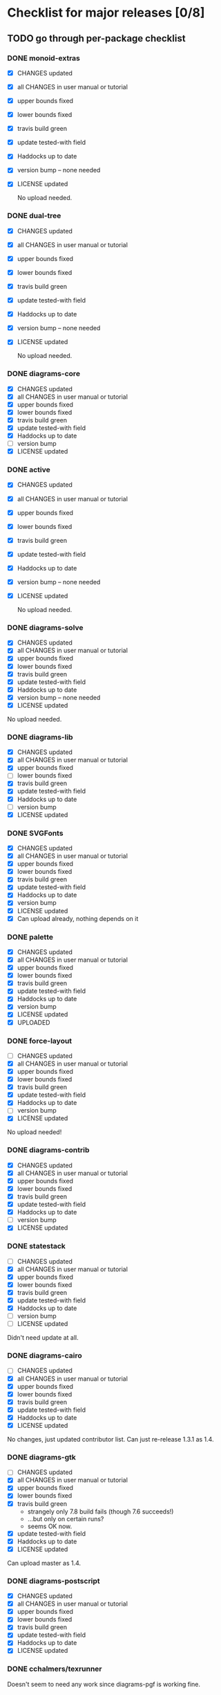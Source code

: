 * Checklist for major releases [0/8]
** TODO go through per-package checklist
*** DONE monoid-extras
  + [X] CHANGES updated
  + [X] all CHANGES in user manual or tutorial
  + [X] upper bounds fixed
  + [X] lower bounds fixed
  + [X] travis build green
  + [X] update tested-with field
  + [X] Haddocks up to date
  + [X] version bump  -- none needed
  + [X] LICENSE updated

    No upload needed.
*** DONE dual-tree
  + [X] CHANGES updated
  + [X] all CHANGES in user manual or tutorial
  + [X] upper bounds fixed
  + [X] lower bounds fixed
  + [X] travis build green
  + [X] update tested-with field
  + [X] Haddocks up to date
  + [X] version bump -- none needed
  + [X] LICENSE updated

    No upload needed.
*** DONE diagrams-core
  + [X] CHANGES updated
  + [X] all CHANGES in user manual or tutorial
  + [X] upper bounds fixed
  + [X] lower bounds fixed
  + [X] travis build green
  + [X] update tested-with field
  + [X] Haddocks up to date
  + [ ] version bump
  + [X] LICENSE updated
*** DONE active
  + [X] CHANGES updated
  + [X] all CHANGES in user manual or tutorial
  + [X] upper bounds fixed
  + [X] lower bounds fixed
  + [X] travis build green
  + [X] update tested-with field
  + [X] Haddocks up to date
  + [X] version bump  -- none needed
  + [X] LICENSE updated

    No upload needed.
*** DONE diagrams-solve
  + [X] CHANGES updated
  + [X] all CHANGES in user manual or tutorial
  + [X] upper bounds fixed
  + [X] lower bounds fixed
  + [X] travis build green
  + [X] update tested-with field
  + [X] Haddocks up to date
  + [X] version bump -- none needed
  + [X] LICENSE updated

  No upload needed.
*** DONE diagrams-lib
  + [X] CHANGES updated
  + [X] all CHANGES in user manual or tutorial
  + [X] upper bounds fixed
  + [ ] lower bounds fixed
  + [X] travis build green
  + [X] update tested-with field
  + [X] Haddocks up to date
  + [ ] version bump
  + [X] LICENSE updated
*** DONE SVGFonts
  + [X] CHANGES updated
  + [X] all CHANGES in user manual or tutorial
  + [X] upper bounds fixed
  + [X] lower bounds fixed
  + [X] travis build green
  + [X] update tested-with field
  + [X] Haddocks up to date
  + [X] version bump
  + [X] LICENSE updated
  + [X] Can upload already, nothing depends on it
*** DONE palette
  + [X] CHANGES updated
  + [X] all CHANGES in user manual or tutorial
  + [X] upper bounds fixed
  + [X] lower bounds fixed
  + [X] travis build green
  + [X] update tested-with field
  + [X] Haddocks up to date
  + [X] version bump
  + [X] LICENSE updated
  + [X] UPLOADED
*** DONE force-layout
  + [ ] CHANGES updated
  + [X] all CHANGES in user manual or tutorial
  + [X] upper bounds fixed
  + [X] lower bounds fixed
  + [X] travis build green
  + [X] update tested-with field
  + [X] Haddocks up to date
  + [ ] version bump
  + [X] LICENSE updated

  No upload needed!
*** DONE diagrams-contrib
  + [X] CHANGES updated
  + [X] all CHANGES in user manual or tutorial
  + [X] upper bounds fixed
  + [X] lower bounds fixed
  + [X] travis build green
  + [X] update tested-with field
  + [X] Haddocks up to date
  + [ ] version bump
  + [X] LICENSE updated
*** DONE statestack
  + [ ] CHANGES updated
  + [X] all CHANGES in user manual or tutorial
  + [X] upper bounds fixed
  + [X] lower bounds fixed
  + [X] travis build green
  + [X] update tested-with field
  + [X] Haddocks up to date
  + [ ] version bump
  + [ ] LICENSE updated

  Didn't need update at all.
*** DONE diagrams-cairo
  + [ ] CHANGES updated
  + [X] all CHANGES in user manual or tutorial
  + [X] upper bounds fixed
  + [X] lower bounds fixed
  + [X] travis build green
  + [X] update tested-with field
  + [X] Haddocks up to date
  + [X] LICENSE updated

  No changes, just updated contributor list.  Can just re-release
  1.3.1 as 1.4.

*** DONE diagrams-gtk
  + [ ] CHANGES updated
  + [X] all CHANGES in user manual or tutorial
  + [X] upper bounds fixed
  + [X] lower bounds fixed
  + [X] travis build green
    - strangely only 7.8 build fails (though 7.6 succeeds!)
    - ...but only on certain runs?
    - seems OK now.
  + [X] update tested-with field
  + [X] Haddocks up to date
  + [X] LICENSE updated

  Can upload master as 1.4.
*** DONE diagrams-postscript
  + [X] CHANGES updated
  + [X] all CHANGES in user manual or tutorial
  + [X] upper bounds fixed
  + [X] lower bounds fixed
  + [X] travis build green
  + [X] update tested-with field
  + [X] Haddocks up to date
  + [X] LICENSE updated
*** DONE cchalmers/texrunner
  Doesn't seem to need any work since diagrams-pgf is working fine.
*** DONE diagrams-pgf
  + [X] CHANGES updated
  + [X] all CHANGES in user manual or tutorial
  + [X] upper bounds fixed
  + [X] lower bounds fixed
  + [X] travis build green
  + [X] update tested-with field
  + [X] Haddocks up to date
  + [ ] version bump
  + [X] LICENSE updated
*** DONE diagrams-rasterific
  + [X] CHANGES updated
  + [X] all CHANGES in user manual or tutorial
  + [X] upper bounds fixed
  + [X] lower bounds fixed
  + [X] travis build green
    - 7.8 build failed with weird error, maybe transient.
      Rebuilding. OK.
  + [X] update tested-with field
  + [X] Haddocks up to date
  + [ ] version bump
  + [X] LICENSE updated
*** DONE jeffreyrosenbluth/svg-builder
    Nothing needed.
*** DONE diagrams-svg
  + [X] CHANGES updated
  + [X] all CHANGES in user manual or tutorial
  + [X] upper bounds fixed
  + [ ] lower bounds fixed
  + [X] travis build green
  + [X] update tested-with field
  + [X] Haddocks up to date
  + [X] version bump
  + [X] LICENSE updated

  + [ ] Need to bump bounds for other diagrams packages, then upload 1.4.1
*** DONE jeffreyrosenbluth/static-canvas
    Nothing needed.
*** DONE diagrams-canvas
  + [X] CHANGES updated
  + [X] all CHANGES in user manual or tutorial
  + [X] upper bounds fixed
  + [ ] lower bounds fixed
  + [X] travis build green
  + [X] update tested-with field
  + [X] Haddocks up to date
  + [X] version bump
  + [X] LICENSE updated

  + [ ] Looks good, just need to bump bounds on other diagrams packages,
    tag, and upload 1.4.
*** DONE diagrams-html5
  + [X] CHANGES updated
  + [X] all CHANGES in user manual or tutorial
  + [X] upper bounds fixed
  + [ ] lower bounds fixed
  + [X] travis build green
  + [X] update tested-with field
  + [X] Haddocks up to date
  + [X] version bump
  + [X] LICENSE updated

  + [ ] Just need to bump bounds, tag, upload 1.4
*** DONE diagrams-pandoc
    + [ ] just need to bump bounds for other diagrams packages etc.
*** TODO diagrams
  + [ ] CHANGES updated
  + [ ] all CHANGES in user manual or tutorial
  + [ ] upper bounds fixed
  + [ ] lower bounds fixed
  + [ ] travis build green
  + [ ] update tested-with field
  + [ ] Haddocks up to date
  + [ ] version bump
  + [ ] LICENSE updated
*** TODO diagrams-builder
  + [ ] CHANGES updated
  + [ ] all CHANGES in user manual or tutorial
  + [ ] upper bounds fixed
  + [ ] lower bounds fixed
  + [ ] travis build green
  + [ ] update tested-with field
  + [ ] Haddocks up to date
  + [ ] version bump
  + [ ] LICENSE updated
*** TODO diagrams-haddock
  + [ ] CHANGES updated
  + [ ] all CHANGES in user manual or tutorial
  + [ ] upper bounds fixed
  + [ ] lower bounds fixed
  + [ ] travis build green
  + [ ] update tested-with field
  + [ ] Haddocks up to date
  + [ ] version bump
  + [ ] LICENSE updated

*** TODO diagrams-backend-tests
  + [ ] CHANGES updated
  + [ ] all CHANGES in user manual or tutorial
  + [ ] upper bounds fixed
  + [ ] lower bounds fixed
  + [ ] travis build green
  + [ ] update tested-with field
  + [ ] Haddocks up to date
  + [ ] version bump
  + [ ] LICENSE updated
*** TODO docutils
  + [ ] CHANGES updated
  + [ ] all CHANGES in user manual or tutorial
  + [ ] upper bounds fixed
  + [ ] lower bounds fixed
  + [ ] travis build green
  + [ ] update tested-with field
  + [ ] Haddocks up to date
  + [ ] version bump
  + [ ] LICENSE updated
*** DONE diagrams-doc
  + [X] successfully building!
*** TODO diagrams-povray
  + [ ] CHANGES updated
  + [ ] all CHANGES in user manual or tutorial
  + [ ] upper bounds fixed
  + [ ] lower bounds fixed
  + [ ] travis build green
  + [ ] update tested-with field
  + [ ] Haddocks up to date
  + [ ] version bump
  + [ ] LICENSE updated
** TODO user manual / tutorials [0/3]
+ [ ] make sure all examples build
+ [ ] make sure documentation is up-to-date
+ [ ] make sure all new features are described/mentioned in the manual
** TODO testing [0/7]
+ [ ] check all travis tests
+ [ ] run diagrams-backend-tests
+ [ ] copy diagrams-backend-tests output to website
** TODO update release page on website
      - See previous versions for format.  Should be possible to
        essentially paste in the relevant parts of the CHANGES files
        for individual repos.
    - We should probably come up with a better format and/or a more
      automated way of doing this...
** TODO diagrams-haddock [0/2]
+ [ ] make sure all diagrams-haddock examples build
+ [ ] rebuild all diagrams-haddock examples and check them in
** TODO upload packages [0/4]
+ [ ] List release date in each CHANGES file
+ [ ] Apply a tag to each repo just before releasing
  - The tag should have a name like "vX.X.X", with a v prefixed
    to the version
  - The tag message should mention the version and give a very
    short comment describing the release
  - Use a command like: git tag -a v1.3 -m "1.3 release (update for frozz-wizz)"
+ [ ] If necessary, rename old 'release' branch to 'release-X.Y' and
  change 'release' branch to point to appropriate commit (requires a
  force-push)
+ [ ] Upload
** TODO regenerate combined Haddock documentation and commit to website.
      NOTE: this must be done AFTER releasing packages to Hackage!
      There is a script, build-haddocks.sh, in the diagrams-doc root
      which can be used to build combined Haddocks.  See the comments
      for more info and prerequisites.
** TODO Rebuild and upload new website.
